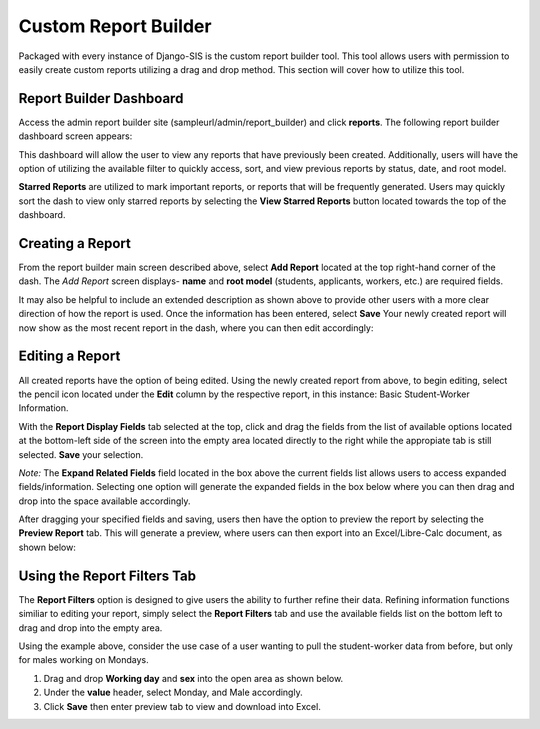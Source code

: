 .. _reportbuilder:

Custom Report Builder
=======================

Packaged with every instance of Django-SIS is the custom report builder tool. This tool allows users with permission to easily create custom reports utilizing a drag and drop method. This section will cover how to utilize this tool.


Report Builder Dashboard
--------------------------
Access the admin report builder site (sampleurl/admin/report_builder) and click **reports**. The following report builder dashboard screen appears:

.. image:: /images/reportbuilderdash.png

This dashboard will allow the user to view any reports that have previously been created. Additionally, users will have the option of utilizing the available filter to quickly access, sort, and view previous reports by status, date, and root model.

**Starred Reports** are utilized to mark important reports, or reports that will be frequently generated. Users may quickly sort the dash to view only starred reports by selecting the **View Starred Reports** button located towards the top of the dashboard.

Creating a Report
--------------------
From the report builder main screen described above, select **Add Report** located at the top right-hand corner of the dash. The *Add Report* screen displays- **name** and **root model** (students, applicants, workers, etc.) are required fields.

.. image:: /images/addreportscreen.png

It may also be helpful to include an extended description as shown above to provide other users with a more clear direction of how the report is used. Once the information has been entered, select **Save** Your newly created report will now show as the most recent report in the dash, where you can then edit accordingly: 

.. image:: /images/newreportindash.png

Editing a Report
------------------
All created reports have the option of being edited. Using the newly created report from above, to begin editing, select the pencil icon located under the **Edit** column by the respective report, in this instance: Basic Student-Worker Information.

.. image:: /images/editreportscreen.png

With the **Report Display Fields** tab selected at the top, click and drag the fields from the list of available options located at the bottom-left side of the screen into the empty area located directly to the right while the appropiate tab is still selected. **Save** your selection.

*Note:* The **Expand Related Fields** field located in the box above the current fields list allows users to access expanded fields/information. Selecting one option will generate the expanded fields in the box below where you can then drag and drop into the space available accordingly.

After dragging your specified fields and saving, users then have the option to preview the report by selecting the **Preview Report** tab. This will generate a preview, where users can then export into an Excel/Libre-Calc document, as shown below:

.. image:: /images/previewreport.png

Using the Report Filters Tab
------------------------------
The **Report Filters** option is designed to give users the ability to further refine their data. Refining information functions similiar to editing your report, simply select the **Report Filters** tab and use the available fields list on the bottom left to drag and drop into the empty area. 

Using the example above, consider the use case of a user wanting to pull the student-worker data from before, but only for males working on Mondays.

1. Drag and drop **Working day** and **sex** into the open area as shown below.
2. Under the **value** header, select Monday, and Male accordingly.
3. Click **Save** then enter preview tab to view and download into Excel.

.. image:: /images/reportfilterstab.png


